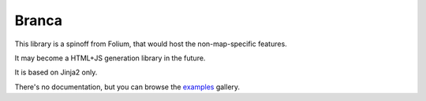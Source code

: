 Branca
======

This library is a spinoff from Folium, that would host the
non-map-specific features.

It may become a HTML+JS generation library in the future.

It is based on Jinja2 only.

There's no documentation, but you can browse the `examples`_ gallery.

.. _`examples`: http://nbviewer.jupyter.org/github/python-visualization/branca/tree/master/examples
